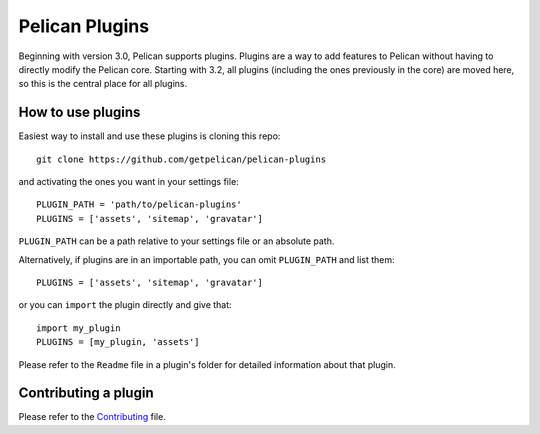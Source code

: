 Pelican Plugins
###############

Beginning with version 3.0, Pelican supports plugins. Plugins are a way to add
features to Pelican without having to directly modify the Pelican core. Starting
with 3.2, all plugins (including the ones previously in the core) are 
moved here, so this is the central place for all plugins. 

How to use plugins
==================

Easiest way to install and use these plugins is cloning this repo::

    git clone https://github.com/getpelican/pelican-plugins

and activating the ones you want in your settings file::

    PLUGIN_PATH = 'path/to/pelican-plugins'
    PLUGINS = ['assets', 'sitemap', 'gravatar']

``PLUGIN_PATH`` can be a path relative to your settings file or an absolute path.

Alternatively, if plugins are in an importable path, you can omit ``PLUGIN_PATH``
and list them::

    PLUGINS = ['assets', 'sitemap', 'gravatar']

or you can ``import`` the plugin directly and give that::

    import my_plugin
    PLUGINS = [my_plugin, 'assets']

Please refer to the ``Readme`` file in a plugin's folder for detailed information about 
that plugin.

Contributing a plugin
=====================

Please refer to the `Contributing`_ file.

.. _Contributing: Contributing.rst
